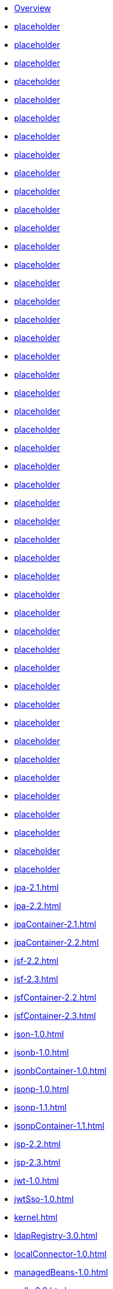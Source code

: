 * xref:featureOverview.adoc[Overview]
* xref:appClientSupport-1.0.adoc[placeholder]
* xref:appSecurity-1.0.adoc[placeholder]
* xref:appSecurity-2.0.adoc[placeholder]
* xref:appSecurity-3.0.adoc[placeholder]
* xref:appSecurityClient-1.0.adoc[placeholder]
* xref:audit-1.0.adoc[placeholder]
* xref:batch-1.0.adoc[placeholder]
* xref:beanValidation-1.1.adoc[placeholder]
* xref:beanValidation-2.0.adoc[placeholder]
* xref:bells-1.0.adoc[placeholder]
* xref:cdi-1.2.adoc[placeholder]
* xref:cdi-2.0.adoc[placeholder]
* xref:cloudant-1.0.adoc[placeholder]
* xref:concurrent-1.0.adoc[placeholder]
* xref:couchdb-1.0.adoc[placeholder]
* xref:distributedMap-1.0.adoc[placeholder]
* xref:ejb-3.2.adoc[placeholder]
* xref:ejbHome-3.2.adoc[placeholder]
* xref:ejbLite-3.2.adoc[placeholder]
* xref:ejbPersistentTimer-3.2.adoc[placeholder]
* xref:ejbRemote-3.2.adoc[placeholder]
* xref:el-3.0.adoc[placeholder]
* xref:federatedRegistry-1.0.adoc[placeholder]
* xref:j2eeManagement-1.1.adoc[placeholder]
* xref:jacc-1.5.adoc[placeholder]
* xref:jaspic-1.1.adoc[placeholder]
* xref:javaMail-1.5.adoc[placeholder]
* xref:javaMail-1.6.adoc[placeholder]
* xref:javaee-7.0.adoc[placeholder]
* xref:javaee-8.0.adoc[placeholder]
* xref:javaeeClient-7.0.adoc[placeholder]
* xref:javaeeClient-8.0.adoc[placeholder]
* xref:jaxb-2.2.adoc[placeholder]
* xref:jaxrs-2.0.adoc[placeholder]
* xref:jaxrs-2.1.adoc[placeholder]
* xref:jaxrsClient-2.0.adoc[placeholder]
* xref:jaxrsClient-2.1.adoc[placeholder]
* xref:jaxws-2.2.adoc[placeholder]
* xref:jca-1.7.adoc[placeholder]
* xref:jcaInboundSecurity-1.0.adoc[placeholder]
* xref:jdbc-4.0.adoc[placeholder]
* xref:jdbc-4.1.adoc[placeholder]
* xref:jdbc-4.2.adoc[placeholder]
* xref:jdbc-4.3.adoc[placeholder]
* xref:jms-2.0.adoc[placeholder]
* xref:jmsMdb-3.2.adoc[placeholder]
* xref:jndi-1.0.adoc[placeholder]
* xref:jpa-2.1.adoc[]
* xref:jpa-2.2.adoc[]
* xref:jpaContainer-2.1.adoc[]
* xref:jpaContainer-2.2.adoc[]
* xref:jsf-2.2.adoc[]
* xref:jsf-2.3.adoc[]
* xref:jsfContainer-2.2.adoc[]
* xref:jsfContainer-2.3.adoc[]
* xref:json-1.0.adoc[]
* xref:jsonb-1.0.adoc[]
* xref:jsonbContainer-1.0.adoc[]
* xref:jsonp-1.0.adoc[]
* xref:jsonp-1.1.adoc[]
* xref:jsonpContainer-1.1.adoc[]
* xref:jsp-2.2.adoc[]
* xref:jsp-2.3.adoc[]
* xref:jwt-1.0.adoc[]
* xref:jwtSso-1.0.adoc[]
* xref:kernel.adoc[]
* xref:ldapRegistry-3.0.adoc[]
* xref:localConnector-1.0.adoc[]
* xref:managedBeans-1.0.adoc[]
* xref:mdb-3.2.adoc[]
* xref:microProfile-1.0.adoc[]
* xref:microProfile-1.2.adoc[]
* xref:microProfile-1.3.adoc[]
* xref:microProfile-1.4.adoc[]
* xref:microProfile-2.0.adoc[]
* xref:microProfile-2.1.adoc[]
* xref:microProfile-2.2.adoc[]
* xref:microProfile-3.0.adoc[]
* xref:mongodb-2.0.adoc[]
* xref:monitor-1.0.adoc[]
* xref:mpConfig-1.1.adoc[]
* xref:mpConfig-1.2.adoc[]
* xref:mpConfig-1.3.adoc[]
* xref:mpFaultTolerance-1.0.adoc[]
* xref:mpFaultTolerance-1.1.adoc[]
* xref:mpFaultTolerance-2.0.adoc[]
* xref:mpHealth-1.0.adoc[]
* xref:mpHealth-2.0.adoc[]
* xref:mpJwt-1.0.adoc[]
* xref:mpJwt-1.1.adoc[]
* xref:mpMetrics-1.0.adoc[]
* xref:mpMetrics-1.1.adoc[]
* xref:mpMetrics-2.0.adoc[]
* xref:mpOpenAPI-1.0.adoc[]
* xref:mpOpenAPI-1.1.adoc[]
* xref:mpOpenTracing-1.0.adoc[]
* xref:mpOpenTracing-1.1.adoc[]
* xref:mpOpenTracing-1.2.adoc[]
* xref:mpOpenTracing-1.3.adoc[]
* xref:mpReactiveStreams-1.0.adoc[]
* xref:mpRestClient-1.0.adoc[]
* xref:mpRestClient-1.1.adoc[]
* xref:mpRestClient-1.2.adoc[]
* xref:mpRestClient-1.3.adoc[]
* xref:opentracing-1.0.adoc[]
* xref:opentracing-1.1.adoc[]
* xref:opentracing-1.2.adoc[]
* xref:opentracing-1.3.adoc[]
* xref:osgiConsole-1.0.adoc[]
* xref:passwordUtilities-1.0.adoc[]
* xref:restConnector-2.0.adoc[]
* xref:servlet-3.1.adoc[]
* xref:servlet-4.0.adoc[]
* xref:sessionCache-1.0.adoc[]
* xref:sessionDatabase-1.0.adoc[]
* xref:socialLogin-1.0.adoc[]
* xref:springBoot-1.5.adoc[]
* xref:springBoot-2.0.adoc[]
* xref:ssl-1.0.adoc[]
* xref:transportSecurity-1.0.adoc[]
* xref:wasJmsClient-2.0.adoc[]
* xref:wasJmsSecurity-1.0.adoc[]
* xref:wasJmsServer-1.0.adoc[]
* xref:webProfile-7.0.adoc[]
* xref:webProfile-8.0.adoc[]
* xref:websocket-1.0.adoc[]
* xref:websocket-1.1.adoc[]